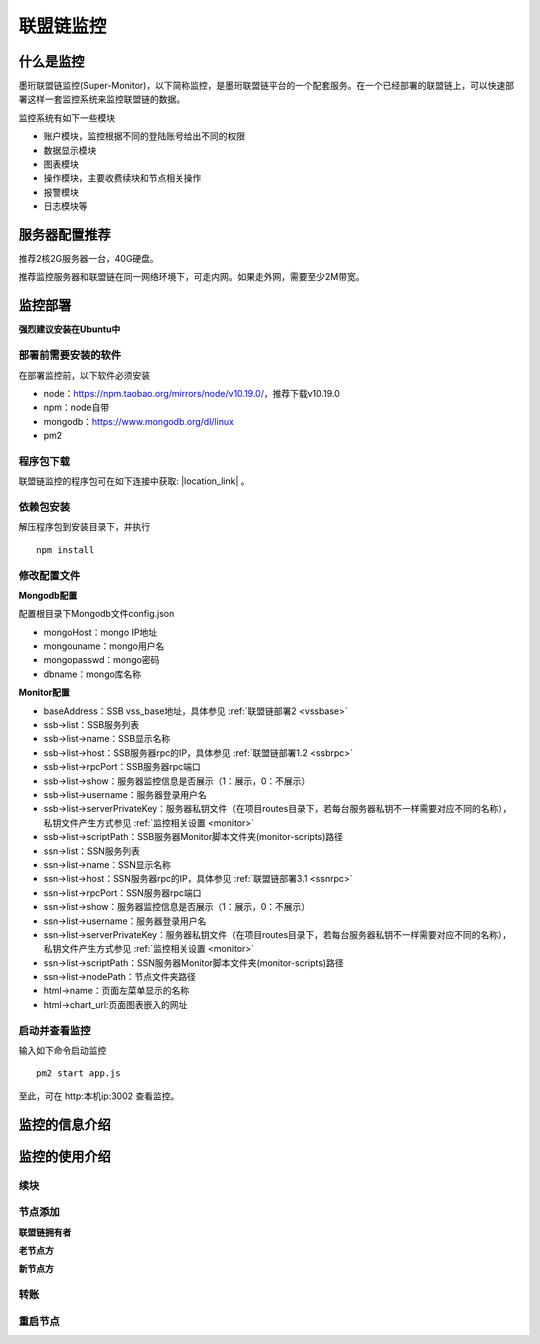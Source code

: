 联盟链监控
-----------------------------

.. image:: ../imgs/Super-monitor.png
  :align: center

什么是监控
>>>>>>>>>>>>>>>>>>>>>>>>>>

墨珩联盟链监控(Super-Monitor)，以下简称监控，是墨珩联盟链平台的一个配套服务。在一个已经部署的联盟链上，可以快速部署这样一套监控系统来监控联盟链的数据。

监控系统有如下一些模块

- 账户模块，监控根据不同的登陆账号给出不同的权限
- 数据显示模块
- 图表模块
- 操作模块，主要收费续块和节点相关操作
- 报警模块
- 日志模块等

服务器配置推荐
>>>>>>>>>>>>>>>>>>>>>>>>>>

推荐2核2G服务器一台，40G硬盘。

推荐监控服务器和联盟链在同一网络环境下，可走内网。如果走外网，需要至少2M带宽。


监控部署
>>>>>>>>>>>>>>>>>>>>>>>>>>

**强烈建议安装在Ubuntu中**

部署前需要安装的软件
::::::::::::::::::::::::::

在部署监控前，以下软件必须安装

- node：https://npm.taobao.org/mirrors/node/v10.19.0/，推荐下载v10.19.0
- npm：node自带
- mongodb：https://www.mongodb.org/dl/linux
- pm2

程序包下载
::::::::::::::::::::::::::

联盟链监控的程序包可在如下连接中获取: |location_link| 。

.. |location_link| raw:: html

   <a href="https://www.baidu.com" target="_blank">监控程序包</a>


依赖包安装
::::::::::::::::::::::::::

解压程序包到安装目录下，并执行
::
    npm install


修改配置文件
::::::::::::::::::::::::::

**Mongodb配置**

配置根目录下Mongodb文件config.json

- mongoHost：mongo IP地址
- mongouname：mongo用户名 
- mongopasswd：mongo密码
- dbname：mongo库名称

**Monitor配置**

- baseAddress：SSB vss_base地址，具体参见  :ref:`联盟链部署2 <vssbase>` 

- ssb->list：SSB服务列表
- ssb->list->name：SSB显示名称
- ssb->list->host：SSB服务器rpc的IP，具体参见  :ref:`联盟链部署1.2 <ssbrpc>`
- ssb->list->rpcPort：SSB服务器rpc端口
- ssb->list->show：服务器监控信息是否展示（1：展示，0：不展示）
- ssb->list->username：服务器登录用户名
- ssb->list->serverPrivateKey：服务器私钥文件（在项目routes目录下，若每台服务器私钥不一样需要对应不同的名称），私钥文件产生方式参见 :ref:`监控相关设置 <monitor>`
- ssb->list->scriptPath：SSB服务器Monitor脚本文件夹(monitor-scripts)路径

- ssn->list：SSN服务列表
- ssn->list->name：SSN显示名称
- ssn->list->host：SSN服务器rpc的IP，具体参见  :ref:`联盟链部署3.1 <ssnrpc>`
- ssn->list->rpcPort：SSN服务器rpc端口
- ssn->list->show：服务器监控信息是否展示（1：展示，0：不展示）
- ssn->list->username：服务器登录用户名
- ssn->list->serverPrivateKey：服务器私钥文件（在项目routes目录下，若每台服务器私钥不一样需要对应不同的名称），私钥文件产生方式参见 :ref:`监控相关设置 <monitor>`
- ssn->list->scriptPath：SSN服务器Monitor脚本文件夹(monitor-scripts)路径
- ssn->list->nodePath：节点文件夹路径

- html->name：页面左菜单显示的名称
- html->chart_url:页面图表嵌入的网址

启动并查看监控
::::::::::::::::::::::::::

输入如下命令启动监控
::
    pm2 start app.js

至此，可在 http:本机ip:3002 查看监控。



监控的信息介绍
>>>>>>>>>>>>>>>>>>>>>>>>>>

监控的使用介绍
>>>>>>>>>>>>>>>>>>>>>>>>>>

续块
::::::::::::::::::

节点添加
::::::::::::::::::

**联盟链拥有者**

**老节点方**

**新节点方**

转账
::::::::::::::::::

重启节点
::::::::::::::::::


